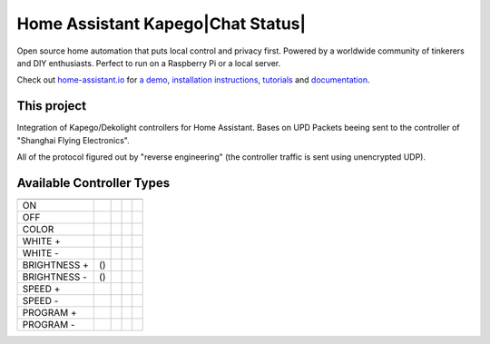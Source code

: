 Home Assistant Kapego|Chat Status|
=================================================================================

Open source home automation that puts local control and privacy first. Powered by a worldwide community of tinkerers and DIY enthusiasts. Perfect to run on a Raspberry Pi or a local server.

Check out `home-assistant.io <https://home-assistant.io>`__ for `a
demo <https://demo.home-assistant.io>`__, `installation instructions <https://home-assistant.io/getting-started/>`__,
`tutorials <https://home-assistant.io/getting-started/automation/>`__ and `documentation <https://home-assistant.io/docs/>`__.

This project
---------------------

Integration of Kapego/Dekolight controllers for Home Assistant.
Bases on UPD Packets beeing sent to the controller of "Shanghai Flying Electronics".

All of the protocol figured out by "reverse engineering" (the controller traffic is sent using unencrypted UDP).


Available Controller Types
--------------------------

.. csv-table::
    :header: ,|SINGLE|, |WHITE|, |RGB|, |RGBW|

    "ON",           |Y|, |Y|, |Y|, |Y|
    "OFF",          |Y|, |Y|, |Y|, |Y|
    "COLOR",        |N|, |N|, |Y|, |Y|
    "WHITE +",      |N|, |Y|, |N|, |Y|
    "WHITE -",      |N|, |Y|, |N|, |Y|
    "BRIGHTNESS +", (|Y|), |Y|, |Y|, |Y|
    "BRIGHTNESS -", (|Y|), |Y|, |Y|, |Y|
    "SPEED +",      |Y|, |Y|, |Y|, |Y|
    "SPEED -",      |Y|, |Y|, |Y|, |Y|
    "PROGRAM +",    |Y|, |Y|, |Y|, |Y|
    "PROGRAM -",    |Y|, |Y|, |Y|, |Y|



.. |Chat Status| image:: https://img.shields.io/discord/330944238910963714.svg
   :target: https://www.home-assistant.io/join-chat/
.. |RGBW| image:: screenshots/readme/RF_RGBW.png
.. |RGB| image:: screenshots/readme/RF_RGB.png
.. |WHITE| image:: screenshots/readme/RF_WHITE.png
.. |SINGLE| image:: screenshots/readme/RF_SINGLE.png
.. |Y| image:: https://img.icons8.com/?size=25&id=VFaz7MkjAiu0&format=png&color=000000
.. |N| image:: https://img.icons8.com/?size=25&id=OZuepOQd0omj&format=png&color=000000
